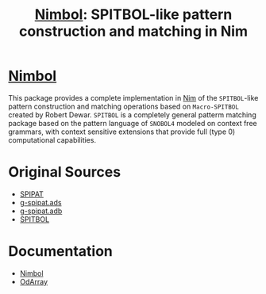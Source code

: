 #                            -*- mode: org; -*-
#
#+TITLE: *[[http://henry.github.com/Nimbol/doc/nimbol.html][Nimbol]]: SPITBOL-like pattern construction and matching in Nim*
#+AUTHOR: nil
#+OPTIONS: author:nil email:nil ^:{}
#+LaTeX_HEADER: \usepackage[parfill]{parskip}
#+STARTUP: hidestars odd

* [[http://henry.github.com/Nimbol/doc/nimbol.html][Nimbol]]
  This package provides a complete implementation in
  [[http://nim-lang.org][Nim]] of the =SPITBOL=-like pattern construction and
  matching operations based on =Macro-SPITBOL= created by Robert Dewar.
  =SPITBOL= is a completely general patterm matching package based on the
  pattern language of =SNOBOL4= modeled on context free grammars, with context
  sensitive extensions that provide full (type 0) computational capabilities.

* Original Sources
  + [[http://www.snobol4.org/spipat/][SPIPAT]]
  + [[https://www2.adacore.com/gap-static/GNAT_Book/html/rts/g-spipat__ads.htm][g-spipat.ads]]
  + [[https://www2.adacore.com/gap-static/GNAT_Book/html/rts/g-spipat__adb.htm][g-spipat.adb]]
  + [[https://github.com/hardbol/spitbol][SPITBOL]]

* Documentation
  + [[http://henry.github.com/Nimbol/doc/nimbol.html][Nimbol]]
  + [[http://henry.github.com/Nimbol/doc/odarrays.html][OdArray]]
